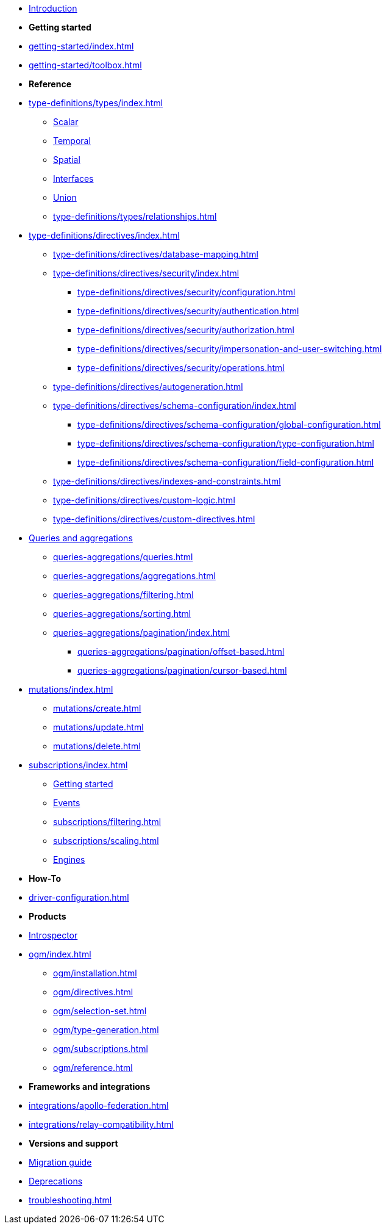 * xref:index.adoc[Introduction]

* *Getting started*

* xref:getting-started/index.adoc[]
* xref:getting-started/toolbox.adoc[]

* *Reference*

* xref:type-definitions/types/index.adoc[]
** xref:type-definitions/types/scalar.adoc[Scalar]
** xref:type-definitions/types/temporal.adoc[Temporal]
** xref:type-definitions/types/spatial.adoc[Spatial]
** xref:type-definitions/types/interfaces.adoc[Interfaces]
** xref:type-definitions/types/unions.adoc[Union]
** xref:type-definitions/types/relationships.adoc[]
* xref:type-definitions/directives/index.adoc[]
** xref:type-definitions/directives/database-mapping.adoc[]
** xref:type-definitions/directives/security/index.adoc[]
*** xref:type-definitions/directives/security/configuration.adoc[]
*** xref:type-definitions/directives/security/authentication.adoc[]
*** xref:type-definitions/directives/security/authorization.adoc[]
*** xref:type-definitions/directives/security/impersonation-and-user-switching.adoc[]
*** xref:type-definitions/directives/security/operations.adoc[]
** xref:type-definitions/directives/autogeneration.adoc[]
** xref:type-definitions/directives/schema-configuration/index.adoc[]
*** xref:type-definitions/directives/schema-configuration/global-configuration.adoc[]
*** xref:type-definitions/directives/schema-configuration/type-configuration.adoc[]
*** xref:type-definitions/directives/schema-configuration/field-configuration.adoc[]
** xref:type-definitions/directives/indexes-and-constraints.adoc[]
** xref:type-definitions/directives/custom-logic.adoc[]
** xref:type-definitions/directives/custom-directives.adoc[]

* xref:queries-aggregations/index.adoc[Queries and aggregations]
** xref:queries-aggregations/queries.adoc[]
** xref:queries-aggregations/aggregations.adoc[]
** xref:queries-aggregations/filtering.adoc[]
** xref:queries-aggregations/sorting.adoc[]
** xref:queries-aggregations/pagination/index.adoc[]
*** xref:queries-aggregations/pagination/offset-based.adoc[]
*** xref:queries-aggregations/pagination/cursor-based.adoc[]

* xref:mutations/index.adoc[]
** xref:mutations/create.adoc[]
** xref:mutations/update.adoc[]
** xref:mutations/delete.adoc[]

* xref:subscriptions/index.adoc[]
** xref:subscriptions/getting-started.adoc[Getting started]
** xref:subscriptions/events.adoc[Events]
** xref:subscriptions/filtering.adoc[]
** xref:subscriptions/scaling.adoc[]
** xref:subscriptions/engines.adoc[Engines]

* *How-To*

* xref:driver-configuration.adoc[]

* *Products*

* xref:introspector.adoc[Introspector]

* xref:ogm/index.adoc[]
** xref:ogm/installation.adoc[]
** xref:ogm/directives.adoc[]
** xref:ogm/selection-set.adoc[]
** xref:ogm/type-generation.adoc[]
** xref:ogm/subscriptions.adoc[]
** xref:ogm/reference.adoc[]

* *Frameworks and integrations*

* xref:integrations/apollo-federation.adoc[]
* xref:integrations/relay-compatibility.adoc[]

* *Versions and support*

* xref:migration/index.adoc[Migration guide]
* xref:deprecations.adoc[Deprecations]
* xref:troubleshooting.adoc[]
